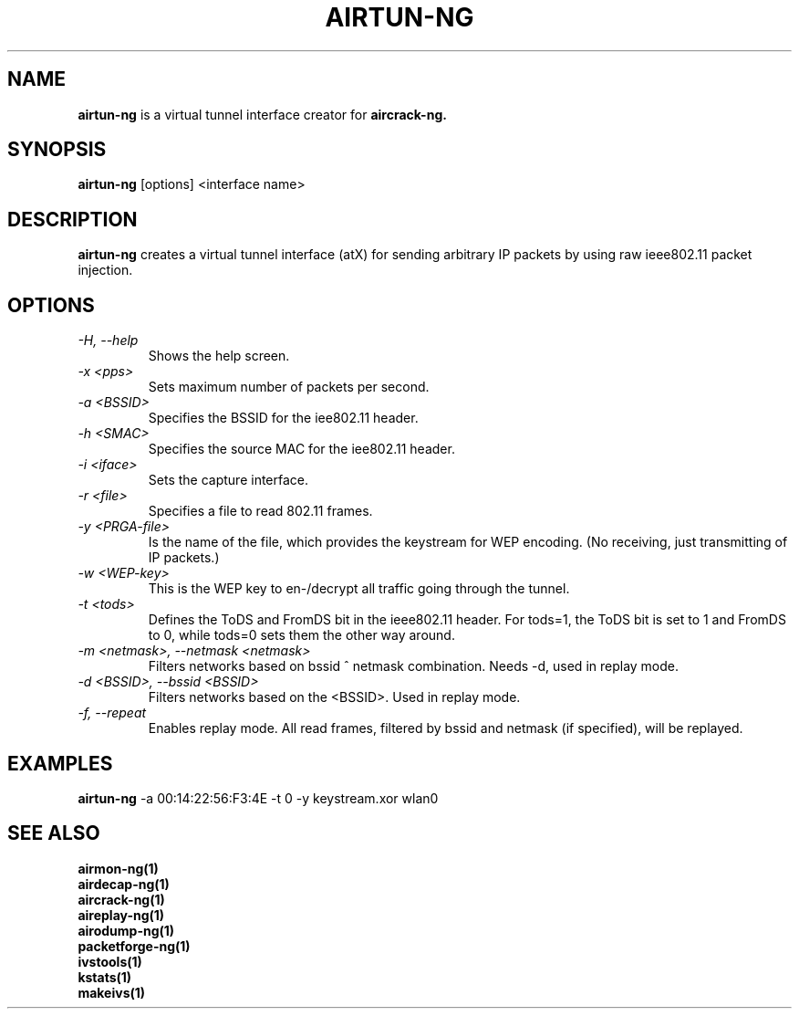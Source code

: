 .TH AIRTUN-NG 1 "June 2007" "Version 0.9.1"

.SH NAME
.B airtun-ng
is a virtual tunnel interface creator for
.B aircrack-ng.
.SH SYNOPSIS
.B airtun-ng
[options] <interface name>
.SH DESCRIPTION
.BI airtun-ng
creates a virtual tunnel interface (atX) for sending arbitrary IP packets by using raw ieee802.11 packet injection.
.SH OPTIONS
.PP
.TP
.I -H, --help
Shows the help screen.
.TP
.I -x <pps>
Sets maximum number of packets per second.
.TP
.I -a <BSSID>
Specifies the BSSID for the iee802.11 header.
.TP
.I -h <SMAC>
Specifies the source MAC for the iee802.11 header.
.TP
.I -i <iface>
Sets the capture interface.
.TP
.I -r <file>
Specifies a file to read 802.11 frames.
.TP
.I -y <PRGA-file>
Is the name of the file, which provides the keystream for WEP encoding. (No receiving, just transmitting of IP packets.)
.TP
.I -w <WEP-key>
This is the WEP key to en-/decrypt all traffic going through the tunnel.
.TP
.I -t <tods>
Defines the ToDS and FromDS bit in the ieee802.11 header. For tods=1, the ToDS bit is set to 1 and FromDS to 0, while tods=0 sets them the other way around.
.TP
.I -m <netmask>, --netmask <netmask>
Filters networks based on bssid ^ netmask combination. Needs -d, used in replay mode. 
.TP
.I -d <BSSID>, --bssid <BSSID>
Filters networks based on the <BSSID>. Used in replay mode.
.TP
.I -f, --repeat
Enables replay mode. All read frames, filtered by bssid and netmask (if specified), will be replayed.
.SH EXAMPLES
.B airtun-ng
-a 00:14:22:56:F3:4E -t 0 -y keystream.xor wlan0
.PP
.SH SEE ALSO
.br
.B airmon-ng(1)
.br
.B airdecap-ng(1)
.br
.B aircrack-ng(1)
.br
.B aireplay-ng(1)
.br
.B airodump-ng(1)
.br
.B packetforge-ng(1)
.br
.B ivstools(1)
.br
.B kstats(1)
.br
.B makeivs(1)
